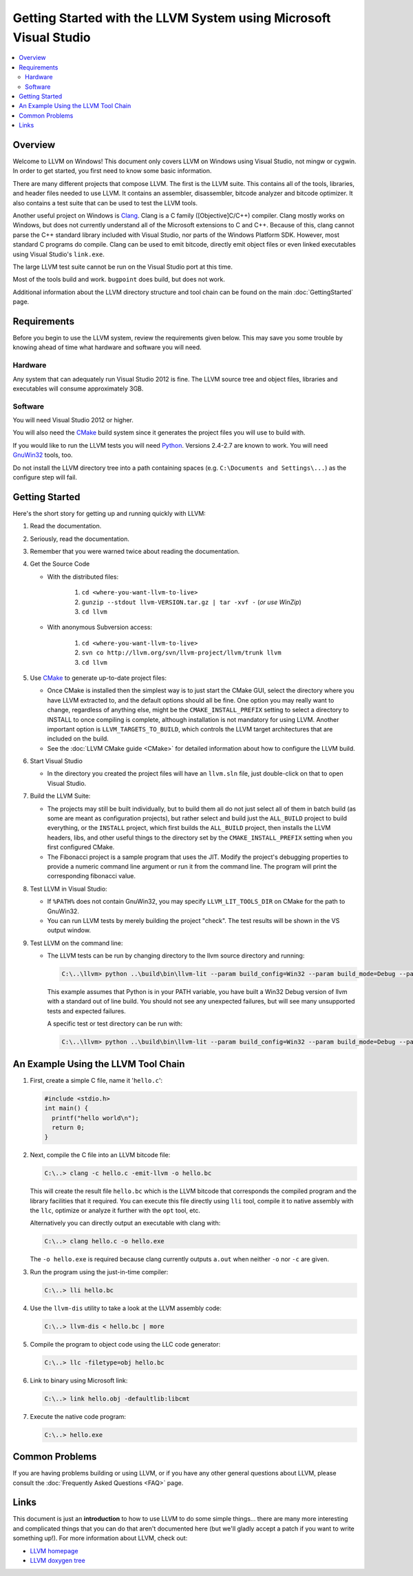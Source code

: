 ==================================================================
Getting Started with the LLVM System using Microsoft Visual Studio
==================================================================

.. contents::
   :local:


Overview
========
Welcome to LLVM on Windows! This document only covers LLVM on Windows using
Visual Studio, not mingw or cygwin. In order to get started, you first need to
know some basic information.

There are many different projects that compose LLVM. The first is the LLVM
suite. This contains all of the tools, libraries, and header files needed to
use LLVM. It contains an assembler, disassembler,
bitcode analyzer and bitcode optimizer. It also contains a test suite that can
be used to test the LLVM tools.

Another useful project on Windows is `Clang <http://clang.llvm.org/>`_.
Clang is a C family ([Objective]C/C++) compiler. Clang mostly works on
Windows, but does not currently understand all of the Microsoft extensions
to C and C++. Because of this, clang cannot parse the C++ standard library
included with Visual Studio, nor parts of the Windows Platform SDK. However,
most standard C programs do compile. Clang can be used to emit bitcode,
directly emit object files or even linked executables using Visual Studio's
``link.exe``.

The large LLVM test suite cannot be run on the Visual Studio port at this
time.

Most of the tools build and work.  ``bugpoint`` does build, but does
not work.

Additional information about the LLVM directory structure and tool chain
can be found on the main :doc:`GettingStarted` page.


Requirements
============
Before you begin to use the LLVM system, review the requirements given
below.  This may save you some trouble by knowing ahead of time what hardware
and software you will need.

Hardware
--------
Any system that can adequately run Visual Studio 2012 is fine. The LLVM
source tree and object files, libraries and executables will consume
approximately 3GB.

Software
--------
You will need Visual Studio 2012 or higher.

You will also need the `CMake <http://www.cmake.org/>`_ build system since it
generates the project files you will use to build with.

If you would like to run the LLVM tests you will need `Python
<http://www.python.org/>`_. Versions 2.4-2.7 are known to work. You will need
`GnuWin32 <http://gnuwin32.sourceforge.net/>`_ tools, too.

Do not install the LLVM directory tree into a path containing spaces (e.g.
``C:\Documents and Settings\...``) as the configure step will fail.


Getting Started
===============
Here's the short story for getting up and running quickly with LLVM:

1. Read the documentation.
2. Seriously, read the documentation.
3. Remember that you were warned twice about reading the documentation.
4. Get the Source Code

   * With the distributed files:

      1. ``cd <where-you-want-llvm-to-live>``
      2. ``gunzip --stdout llvm-VERSION.tar.gz | tar -xvf -``
         (*or use WinZip*)
      3. ``cd llvm``

   * With anonymous Subversion access:

      1. ``cd <where-you-want-llvm-to-live>``
      2. ``svn co http://llvm.org/svn/llvm-project/llvm/trunk llvm``
      3. ``cd llvm``

5. Use `CMake <http://www.cmake.org/>`_ to generate up-to-date project files:

   * Once CMake is installed then the simplest way is to just start the
     CMake GUI, select the directory where you have LLVM extracted to, and
     the default options should all be fine.  One option you may really
     want to change, regardless of anything else, might be the
     ``CMAKE_INSTALL_PREFIX`` setting to select a directory to INSTALL to
     once compiling is complete, although installation is not mandatory for
     using LLVM.  Another important option is ``LLVM_TARGETS_TO_BUILD``,
     which controls the LLVM target architectures that are included on the
     build.
   * See the :doc:`LLVM CMake guide <CMake>` for detailed information about
     how to configure the LLVM build.

6. Start Visual Studio

   * In the directory you created the project files will have an ``llvm.sln``
     file, just double-click on that to open Visual Studio.

7. Build the LLVM Suite:

   * The projects may still be built individually, but to build them all do
     not just select all of them in batch build (as some are meant as
     configuration projects), but rather select and build just the
     ``ALL_BUILD`` project to build everything, or the ``INSTALL`` project,
     which first builds the ``ALL_BUILD`` project, then installs the LLVM
     headers, libs, and other useful things to the directory set by the
     ``CMAKE_INSTALL_PREFIX`` setting when you first configured CMake.
   * The Fibonacci project is a sample program that uses the JIT. Modify the
     project's debugging properties to provide a numeric command line argument
     or run it from the command line.  The program will print the
     corresponding fibonacci value.

8. Test LLVM in Visual Studio:

   * If ``%PATH%`` does not contain GnuWin32, you may specify
     ``LLVM_LIT_TOOLS_DIR`` on CMake for the path to GnuWin32.
   * You can run LLVM tests by merely building the project "check". The test
     results will be shown in the VS output window.

9. Test LLVM on the command line:

   * The LLVM tests can be run by changing directory to the llvm source
     directory and running:

     .. code-block:: bat

        C:\..\llvm> python ..\build\bin\llvm-lit --param build_config=Win32 --param build_mode=Debug --param llvm_site_config=../build/test/lit.site.cfg test

     This example assumes that Python is in your PATH variable, you
     have built a Win32 Debug version of llvm with a standard out of
     line build. You should not see any unexpected failures, but will
     see many unsupported tests and expected failures.

     A specific test or test directory can be run with:

     .. code-block:: bat

        C:\..\llvm> python ..\build\bin\llvm-lit --param build_config=Win32 --param build_mode=Debug --param llvm_site_config=../build/test/lit.site.cfg test/path/to/test


An Example Using the LLVM Tool Chain
====================================

1. First, create a simple C file, name it '``hello.c``':

   .. code-block:: c

      #include <stdio.h>
      int main() {
        printf("hello world\n");
        return 0;
      }

2. Next, compile the C file into an LLVM bitcode file:

   .. code-block:: bat

      C:\..> clang -c hello.c -emit-llvm -o hello.bc

   This will create the result file ``hello.bc`` which is the LLVM bitcode
   that corresponds the compiled program and the library facilities that
   it required.  You can execute this file directly using ``lli`` tool,
   compile it to native assembly with the ``llc``, optimize or analyze it
   further with the ``opt`` tool, etc.

   Alternatively you can directly output an executable with clang with:

   .. code-block:: bat

      C:\..> clang hello.c -o hello.exe

   The ``-o hello.exe`` is required because clang currently outputs ``a.out``
   when neither ``-o`` nor ``-c`` are given.

3. Run the program using the just-in-time compiler:

   .. code-block:: bat

      C:\..> lli hello.bc

4. Use the ``llvm-dis`` utility to take a look at the LLVM assembly code:

   .. code-block:: bat

      C:\..> llvm-dis < hello.bc | more

5. Compile the program to object code using the LLC code generator:

   .. code-block:: bat

      C:\..> llc -filetype=obj hello.bc

6. Link to binary using Microsoft link:

   .. code-block:: bat

      C:\..> link hello.obj -defaultlib:libcmt

7. Execute the native code program:

   .. code-block:: bat

      C:\..> hello.exe


Common Problems
===============
If you are having problems building or using LLVM, or if you have any other
general questions about LLVM, please consult the :doc:`Frequently Asked Questions
<FAQ>` page.


Links
=====
This document is just an **introduction** to how to use LLVM to do some simple
things... there are many more interesting and complicated things that you can
do that aren't documented here (but we'll gladly accept a patch if you want to
write something up!).  For more information about LLVM, check out:

* `LLVM homepage <http://llvm.org/>`_
* `LLVM doxygen tree <http://llvm.org/doxygen/>`_

